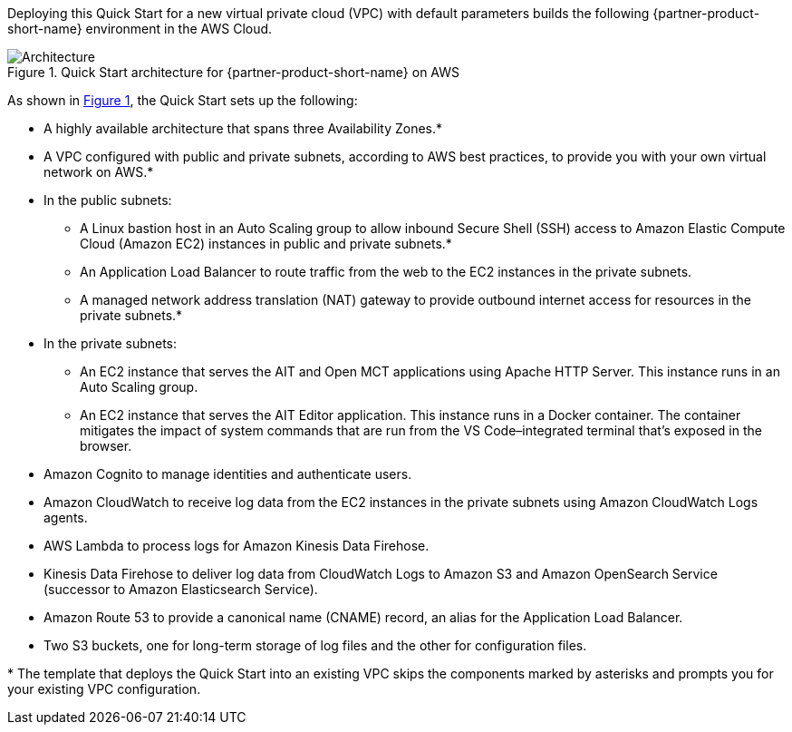 :xrefstyle: short

Deploying this Quick Start for a new virtual private cloud (VPC) with
default parameters builds the following {partner-product-short-name} environment in the
AWS Cloud.

[#architecture1]
.Quick Start architecture for {partner-product-short-name} on AWS
image::../images/nasa-ammos-smallsat-toolkit-architecture-diagram.png[Architecture]

As shown in <<architecture1>>, the Quick Start sets up the following:

* A highly available architecture that spans three Availability Zones.*
* A VPC configured with public and private subnets, according to AWS best practices, to provide you with your own virtual network on AWS.*
* In the public subnets:
** A Linux bastion host in an Auto Scaling group to allow inbound Secure Shell (SSH) access to Amazon Elastic Compute Cloud (Amazon EC2) instances in public and private subnets.*
** An Application Load Balancer to route traffic from the web to the EC2 instances in the private subnets.
** A managed network address translation (NAT) gateway to provide outbound internet access for resources in the private subnets.*
* In the private subnets:
** An EC2 instance that serves the AIT and Open MCT applications using Apache HTTP Server. This instance runs in an Auto Scaling group.
** An EC2 instance that serves the AIT Editor application. This instance runs in a Docker container. The container mitigates the impact of system commands that are run from the VS Code–integrated terminal that's exposed in the browser.
* Amazon Cognito to manage identities and authenticate users.
* Amazon CloudWatch to receive log data from the EC2 instances in the private subnets using Amazon CloudWatch Logs agents.
* AWS Lambda to process logs for Amazon Kinesis Data Firehose.
* Kinesis Data Firehose to deliver log data from CloudWatch Logs to Amazon S3 and Amazon OpenSearch Service (successor to Amazon Elasticsearch Service).
* Amazon Route 53 to provide a canonical name (CNAME) record, an alias for the Application Load Balancer.
* Two S3 buckets, one for long-term storage of log files and the other for configuration files.

[.small]#* The template that deploys the Quick Start into an existing VPC skips the components marked by asterisks and prompts you for your existing VPC configuration.#